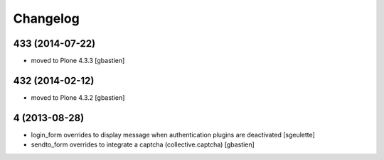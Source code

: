 Changelog
=========

433 (2014-07-22)
----------------
- moved to Plone 4.3.3
  [gbastien]

432 (2014-02-12)
----------------
- moved to Plone 4.3.2
  [gbastien]

4 (2013-08-28)
--------------
- login_form overrides to display message when authentication plugins are deactivated
  [sgeulette]
- sendto_form overrides to integrate a captcha (collective.captcha)
  [gbastien]
